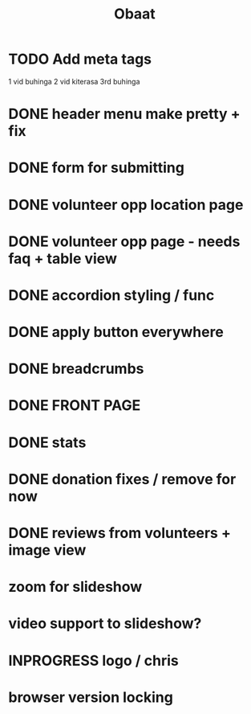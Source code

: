#+TITLE: Obaat
* TODO Add meta tags

1 vid buhinga
2 vid kiterasa
3rd buhinga

* DONE header menu make pretty + fix
* DONE form for submitting
* DONE volunteer opp location page
* DONE volunteer opp page - needs faq + table view
* DONE accordion styling / func
* DONE apply button everywhere
* DONE breadcrumbs
* DONE FRONT PAGE
* DONE stats
* DONE donation fixes / remove for now
* DONE reviews from volunteers + image view
* zoom for slideshow
* video support to slideshow?
* INPROGRESS logo / chris
* browser version locking